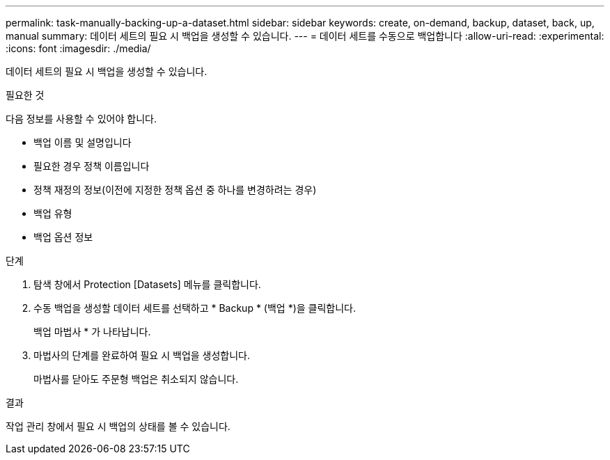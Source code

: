 ---
permalink: task-manually-backing-up-a-dataset.html 
sidebar: sidebar 
keywords: create, on-demand, backup, dataset, back, up, manual 
summary: 데이터 세트의 필요 시 백업을 생성할 수 있습니다. 
---
= 데이터 세트를 수동으로 백업합니다
:allow-uri-read: 
:experimental: 
:icons: font
:imagesdir: ./media/


[role="lead"]
데이터 세트의 필요 시 백업을 생성할 수 있습니다.

.필요한 것
다음 정보를 사용할 수 있어야 합니다.

* 백업 이름 및 설명입니다
* 필요한 경우 정책 이름입니다
* 정책 재정의 정보(이전에 지정한 정책 옵션 중 하나를 변경하려는 경우)
* 백업 유형
* 백업 옵션 정보


.단계
. 탐색 창에서 Protection [Datasets] 메뉴를 클릭합니다.
. 수동 백업을 생성할 데이터 세트를 선택하고 * Backup * (백업 *)을 클릭합니다.
+
백업 마법사 * 가 나타납니다.

. 마법사의 단계를 완료하여 필요 시 백업을 생성합니다.
+
마법사를 닫아도 주문형 백업은 취소되지 않습니다.



.결과
작업 관리 창에서 필요 시 백업의 상태를 볼 수 있습니다.

